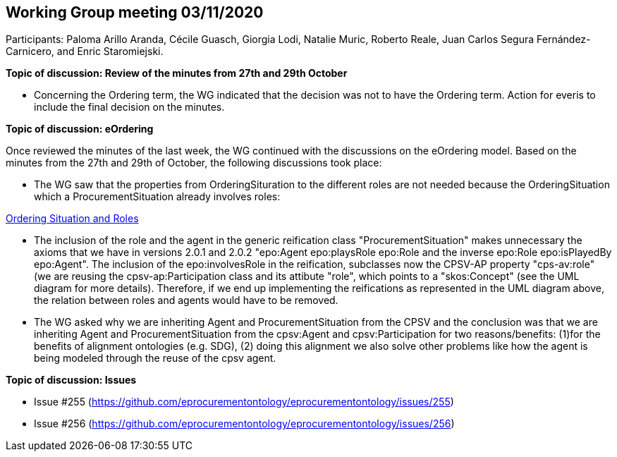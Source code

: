== Working Group meeting 03/11/2020

Participants: Paloma Arillo Aranda, Cécile Guasch, Giorgia Lodi, Natalie Muric, Roberto Reale, Juan Carlos Segura Fernández-Carnicero, and Enric Staromiejski.

**Topic of discussion: Review of the minutes from 27th and 29th October**

* Concerning the Ordering term, the WG indicated that the decision was not to have the Ordering term. Action for everis to include the final decision on the minutes.

**Topic of discussion: eOrdering**

Once reviewed the minutes of the last week, the WG continued with the discussions on the eOrdering model. Based on the minutes from the 27th and 29th of October, the following discussions took place:

* The WG saw that the properties from OrderingSituration to the different roles are not needed because the OrderingSituation which a ProcurementSituation already involves roles:

link:https://github.com/OP-TED/ePO/blob/feature/frozen-2.0.2/implementation/test/roles-as-classes/img/OrderingSituation%20and%20roles.JPG[Ordering Situation and Roles]

* The inclusion of the role and the agent in the generic reification class "ProcurementSituation" makes unnecessary the axioms that we have in versions 2.0.1 and 2.0.2 "epo:Agent epo:playsRole epo:Role and the inverse epo:Role epo:isPlayedBy epo:Agent". The inclusion of the epo:involvesRole in the reification, subclasses now the CPSV-AP property "cps-av:role" (we are reusing the cpsv-ap:Participation class and its attibute "role", which points to a "skos:Concept" (see the UML diagram for more details). Therefore, if we end up implementing the reifications as represented in the UML diagram above, the relation between roles and agents would have to be removed.
* The WG asked why we are inheriting Agent and ProcurementSituation from the CPSV and the conclusion was that we are inheriting Agent and ProcurementSituation from the cpsv:Agent and cpsv:Participation for two reasons/benefits: (1)for the benefits of alignment ontologies (e.g. SDG), (2) doing this alignment we also solve other problems like how the agent is being modeled through the reuse of the cpsv agent.

**Topic of discussion: Issues**

* Issue #255 (https://github.com/eprocurementontology/eprocurementontology/issues/255)
* Issue #256 (https://github.com/eprocurementontology/eprocurementontology/issues/256)